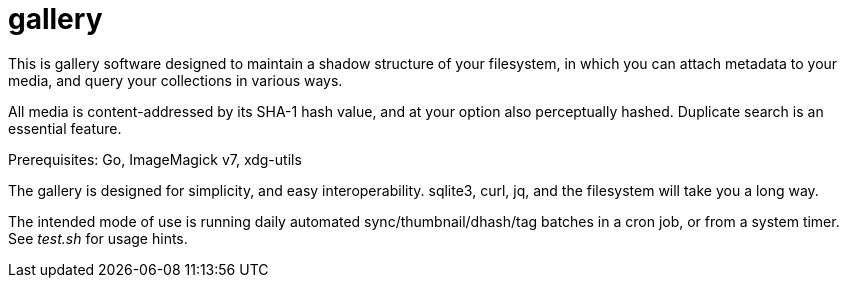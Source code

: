 gallery
=======

This is gallery software designed to maintain a shadow structure
of your filesystem, in which you can attach metadata to your media,
and query your collections in various ways.

All media is content-addressed by its SHA-1 hash value, and at your option
also perceptually hashed.  Duplicate search is an essential feature.

Prerequisites: Go, ImageMagick v7, xdg-utils

The gallery is designed for simplicity, and easy interoperability.
sqlite3, curl, jq, and the filesystem will take you a long way.

The intended mode of use is running daily automated sync/thumbnail/dhash/tag
batches in a cron job, or from a system timer.  See _test.sh_ for usage hints.
